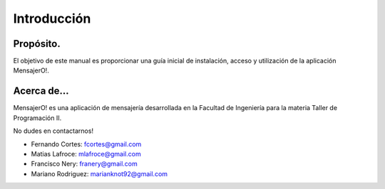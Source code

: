 .. index:: Introducción

Introducción
************

Propósito.
----------
El objetivo de este manual es proporcionar una guía inicial de instalación, acceso y utilización de la aplicación MensajerO!.

Acerca de...
------------
MensajerO! es una aplicación de mensajería desarrollada en la Facultad de Ingeniería para la materia Taller de Programación II.

No dudes en contactarnos!

* Fernando Cortes: fcortes@gmail.com
* Matias Lafroce: mlafroce@gmail.com
* Francisco Nery: franery@gmail.com
* Mariano Rodriguez: marianknot92@gmail.com

